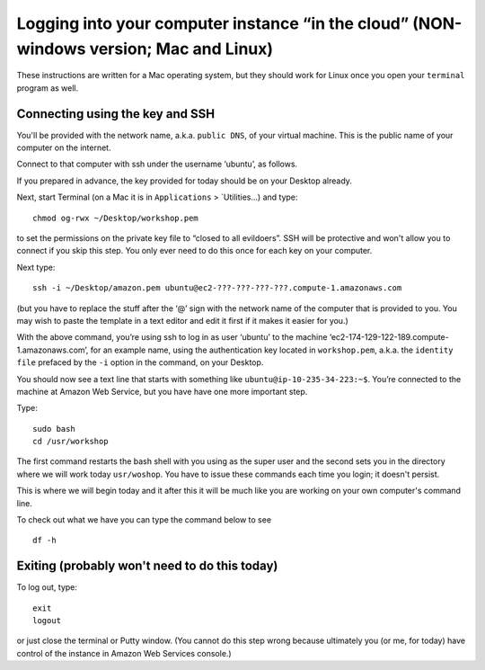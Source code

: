.. contents::
   :depth: 3.0
..

Logging into your computer instance “in the cloud” (NON-windows version; Mac and Linux)
=======================================================================================

These instructions are written for a Mac operating system, but they
should work for Linux once you open your ``terminal`` program as well.

Connecting using the key and SSH
~~~~~~~~~~~~~~~~~~~~~~~~~~~~~~~~

You'll be provided with the network name, a.k.a. ``public DNS``, of your
virtual machine. This is the public name of your computer on the
internet.

Connect to that computer with ssh under the username ‘ubuntu’, as
follows.

If you prepared in advance, the key provided for today should be on your
Desktop already.

Next, start Terminal (on a Mac it is in ``Applications`` >
\`Utilities...) and type:

::

    chmod og-rwx ~/Desktop/workshop.pem

to set the permissions on the private key file to “closed to all
evildoers”. SSH will be protective and won't allow you to connect if you
skip this step. You only ever need to do this once for each key on your
computer.

Next type:

::

    ssh -i ~/Desktop/amazon.pem ubuntu@ec2-???-???-???-???.compute-1.amazonaws.com

(but you have to replace the stuff after the ‘@’ sign with the network
name of the computer that is provided to you. You may wish to paste the
template in a text editor and edit it first if it makes it easier for
you.)

With the above command, you’re using ssh to log in as user ‘ubuntu’ to
the machine ‘ec2-174-129-122-189.compute-1.amazonaws.com’, for an
example name, using the authentication key located in ``workshop.pem``,
a.k.a. the ``identity file`` prefaced by the ``-i`` option in the
command, on your Desktop.

You should now see a text line that starts with something like
``ubuntu@ip-10-235-34-223:~$``. You’re connected to the machine at
Amazon Web Service, but you have have one more important step.

Type:

::

    sudo bash
    cd /usr/workshop

The first command restarts the bash shell with you using as the super
user and the second sets you in the directory where we will work today
``usr/woshop``. You have to issue these commands each time you login; it
doesn't persist.

This is where we will begin today and it after this it will be much like
you are working on your own computer's command line.

To check out what we have you can type the command below to see

::

        df -h

Exiting (probably won't need to do this today)
~~~~~~~~~~~~~~~~~~~~~~~~~~~~~~~~~~~~~~~~~~~~~~

To log out, type:

::

    exit
    logout

or just close the terminal or Putty window. (You cannot do this step
wrong because ultimately you (or me, for today) have control of the
instance in Amazon Web Services console.)
